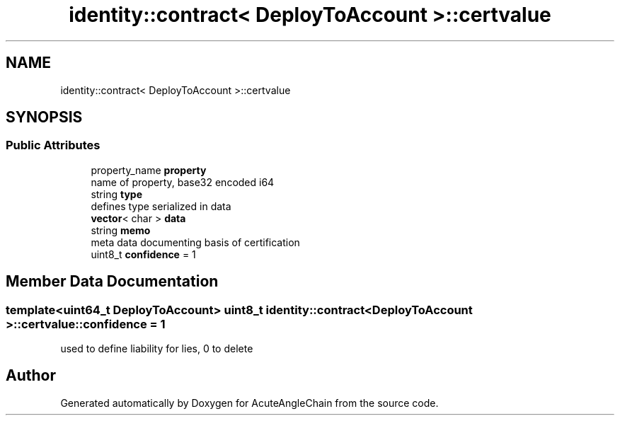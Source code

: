.TH "identity::contract< DeployToAccount >::certvalue" 3 "Sun Jun 3 2018" "AcuteAngleChain" \" -*- nroff -*-
.ad l
.nh
.SH NAME
identity::contract< DeployToAccount >::certvalue
.SH SYNOPSIS
.br
.PP
.SS "Public Attributes"

.in +1c
.ti -1c
.RI "property_name \fBproperty\fP"
.br
.RI "name of property, base32 encoded i64 "
.ti -1c
.RI "string \fBtype\fP"
.br
.RI "defines type serialized in data "
.ti -1c
.RI "\fBvector\fP< char > \fBdata\fP"
.br
.ti -1c
.RI "string \fBmemo\fP"
.br
.RI "meta data documenting basis of certification "
.ti -1c
.RI "uint8_t \fBconfidence\fP = 1"
.br
.in -1c
.SH "Member Data Documentation"
.PP 
.SS "template<uint64_t DeployToAccount> uint8_t \fBidentity::contract\fP< DeployToAccount >::certvalue::confidence = 1"
used to define liability for lies, 0 to delete 

.SH "Author"
.PP 
Generated automatically by Doxygen for AcuteAngleChain from the source code\&.
